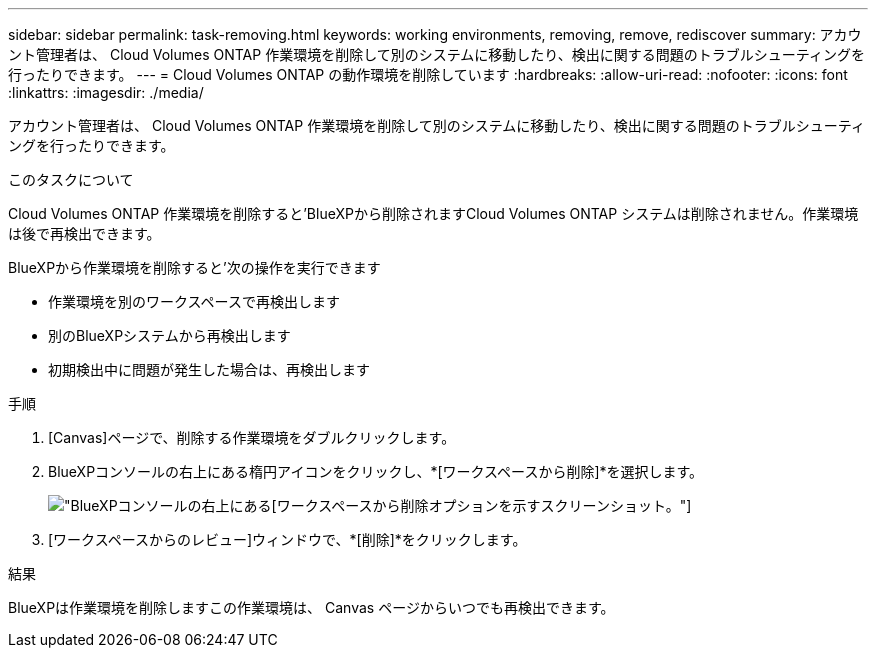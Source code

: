 ---
sidebar: sidebar 
permalink: task-removing.html 
keywords: working environments, removing, remove, rediscover 
summary: アカウント管理者は、 Cloud Volumes ONTAP 作業環境を削除して別のシステムに移動したり、検出に関する問題のトラブルシューティングを行ったりできます。 
---
= Cloud Volumes ONTAP の動作環境を削除しています
:hardbreaks:
:allow-uri-read: 
:nofooter: 
:icons: font
:linkattrs: 
:imagesdir: ./media/


[role="lead"]
アカウント管理者は、 Cloud Volumes ONTAP 作業環境を削除して別のシステムに移動したり、検出に関する問題のトラブルシューティングを行ったりできます。

.このタスクについて
Cloud Volumes ONTAP 作業環境を削除すると'BlueXPから削除されますCloud Volumes ONTAP システムは削除されません。作業環境は後で再検出できます。

BlueXPから作業環境を削除すると'次の操作を実行できます

* 作業環境を別のワークスペースで再検出します
* 別のBlueXPシステムから再検出します
* 初期検出中に問題が発生した場合は、再検出します


.手順
. [Canvas]ページで、削除する作業環境をダブルクリックします。
. BlueXPコンソールの右上にある楕円アイコンをクリックし、*[ワークスペースから削除]*を選択します。
+
image:screenshot_settings_remove.png["BlueXPコンソールの右上にある[ワークスペースから削除]オプションを示すスクリーンショット。"]

. [ワークスペースからのレビュー]ウィンドウで、*[削除]*をクリックします。


.結果
BlueXPは作業環境を削除しますこの作業環境は、 Canvas ページからいつでも再検出できます。
